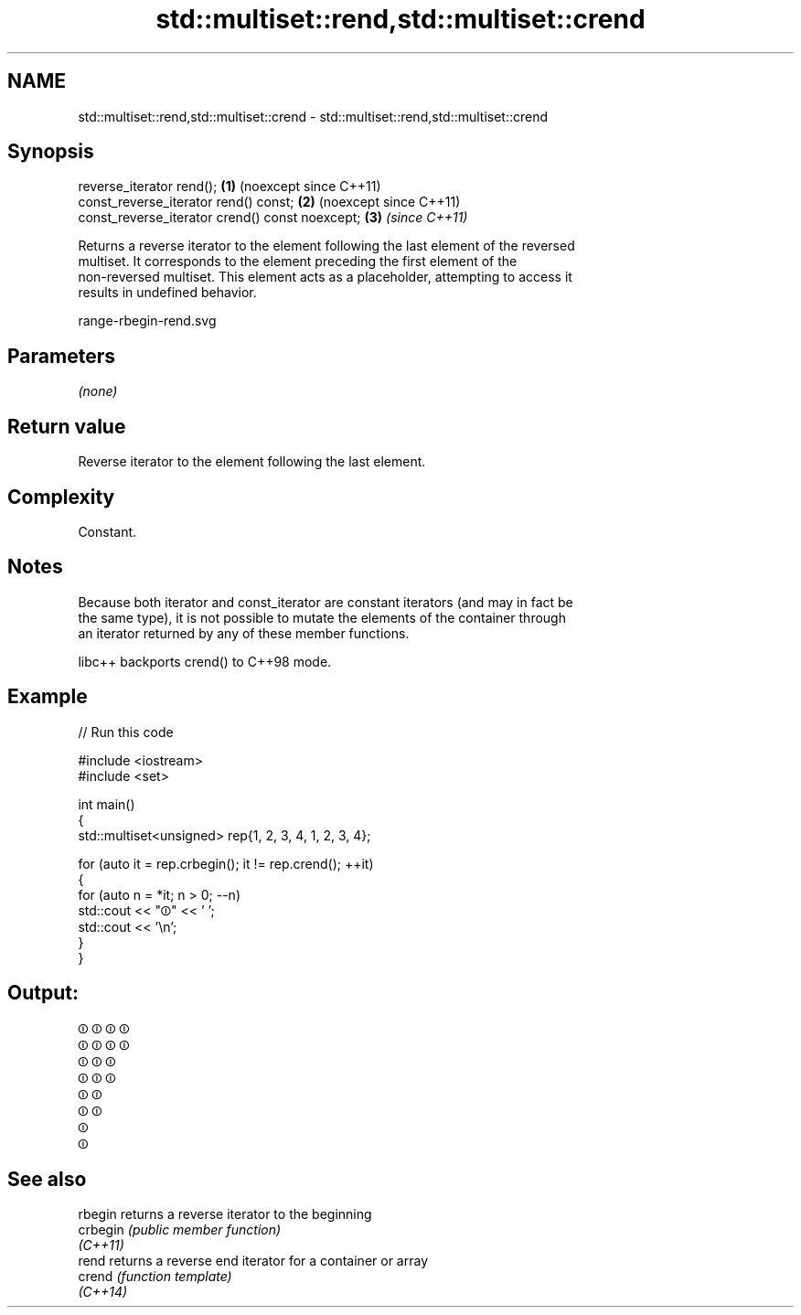 .TH std::multiset::rend,std::multiset::crend 3 "2024.06.10" "http://cppreference.com" "C++ Standard Libary"
.SH NAME
std::multiset::rend,std::multiset::crend \- std::multiset::rend,std::multiset::crend

.SH Synopsis
   reverse_iterator rend();                       \fB(1)\fP (noexcept since C++11)
   const_reverse_iterator rend() const;           \fB(2)\fP (noexcept since C++11)
   const_reverse_iterator crend() const noexcept; \fB(3)\fP \fI(since C++11)\fP

   Returns a reverse iterator to the element following the last element of the reversed
   multiset. It corresponds to the element preceding the first element of the
   non-reversed multiset. This element acts as a placeholder, attempting to access it
   results in undefined behavior.

   range-rbegin-rend.svg

.SH Parameters

   \fI(none)\fP

.SH Return value

   Reverse iterator to the element following the last element.

.SH Complexity

   Constant.

.SH Notes

   Because both iterator and const_iterator are constant iterators (and may in fact be
   the same type), it is not possible to mutate the elements of the container through
   an iterator returned by any of these member functions.

   libc++ backports crend() to C++98 mode.

.SH Example

   
// Run this code

 #include <iostream>
 #include <set>
  
 int main()
 {
     std::multiset<unsigned> rep{1, 2, 3, 4, 1, 2, 3, 4};
  
     for (auto it = rep.crbegin(); it != rep.crend(); ++it)
     {
         for (auto n = *it; n > 0; --n)
             std::cout << "⏼" << ' ';
         std::cout << '\\n';
     }
 }

.SH Output:

 ⏼ ⏼ ⏼ ⏼
 ⏼ ⏼ ⏼ ⏼
 ⏼ ⏼ ⏼
 ⏼ ⏼ ⏼
 ⏼ ⏼
 ⏼ ⏼
 ⏼
 ⏼

.SH See also

   rbegin  returns a reverse iterator to the beginning
   crbegin \fI(public member function)\fP 
   \fI(C++11)\fP
   rend    returns a reverse end iterator for a container or array
   crend   \fI(function template)\fP 
   \fI(C++14)\fP
